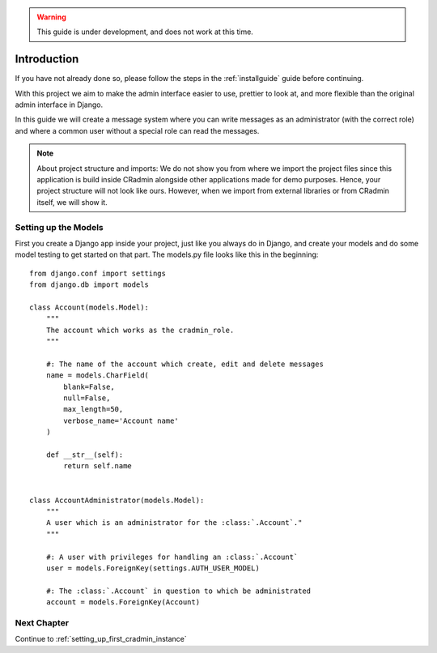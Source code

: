 .. warning:: This guide is under development, and does not work at this time.

.. _gettingstarted_part_one:

Introduction
============
If you have not already done so, please follow the steps in the :ref:`installguide` guide before continuing.

With this project we aim to make the admin interface easier to use, prettier to look at, and more flexible than the
original admin interface in Django.

In this guide we will create a message system where you can write messages as an administrator (with the correct role)
and where a common user without a special role can read the messages.

.. note::
    About project structure and imports: We do not show you from where we import the project files since this application is build inside CRadmin alongside other applications made for demo purposes. Hence, your project structure will not look like ours. However, when we import from external libraries or from CRadmin itself, we will show it.

Setting up the Models
---------------------
First you create a Django app inside your project, just like you always do in Django, and create your models and do
some model testing to get started on that part. The models.py file looks like this in the beginning::

    from django.conf import settings
    from django.db import models

    class Account(models.Model):
        """
        The account which works as the cradmin_role.
        """

        #: The name of the account which create, edit and delete messages
        name = models.CharField(
            blank=False,
            null=False,
            max_length=50,
            verbose_name='Account name'
        )

        def __str__(self):
            return self.name


    class AccountAdministrator(models.Model):
        """
        A user which is an administrator for the :class:`.Account`."
        """

        #: A user with privileges for handling an :class:`.Account`
        user = models.ForeignKey(settings.AUTH_USER_MODEL)

        #: The :class:`.Account` in question to which be administrated
        account = models.ForeignKey(Account)

Next Chapter
------------
Continue to :ref:`setting_up_first_cradmin_instance`